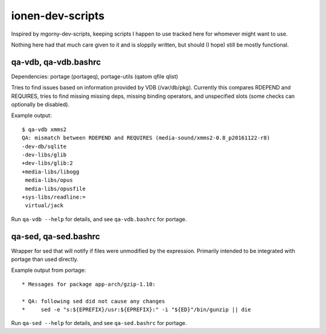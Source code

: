 ionen-dev-scripts
=================

Inspired by mgorny-dev-scripts, keeping scripts I happen to
use tracked here for whomever might want to use.

Nothing here had that much care given to it and is sloppily
written, but should (I hope) still be mostly functional.

qa-vdb, qa-vdb.bashrc
---------------------
Dependencies: portage (portageq), portage-utils (qatom qfile qlist)

Tries to find issues based on information provided by VDB (/var/db/pkg).
Currently this compares RDEPEND and REQUIRES, tries to find missing
missing deps, missing binding operators, and unspecified slots (some
checks can optionally be disabled).

Example output::

    $ qa-vdb xmms2
    QA: mismatch between RDEPEND and REQUIRES (media-sound/xmms2-0.8_p20161122-r8)
    -dev-db/sqlite
    -dev-libs/glib
    +dev-libs/glib:2
    +media-libs/libogg
     media-libs/opus
     media-libs/opusfile
    +sys-libs/readline:=
     virtual/jack

Run ``qa-vdb --help`` for details, and see ``qa-vdb.bashrc`` for portage.

qa-sed, qa-sed.bashrc
---------------------
Wrapper for sed that will notify if files were unmodified by the expression.
Primarily intended to be integrated with portage than used directly.

Example output from portage::

    * Messages for package app-arch/gzip-1.10:

    * QA: following sed did not cause any changes
    *     sed -e "s:${EPREFIX}/usr:${EPREFIX}:" -i "${ED}"/bin/gunzip || die

Run ``qa-sed --help`` for details, and see ``qa-sed.bashrc`` for portage.
